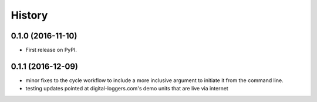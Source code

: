 =======
History
=======

0.1.0 (2016-11-10)
------------------

* First release on PyPI.

0.1.1 (2016-12-09)
------------------

* minor fixes to the cycle workflow to include a more inclusive argument to initiate it from the command line.
* testing updates pointed at digital-loggers.com's demo units that are live via internet
